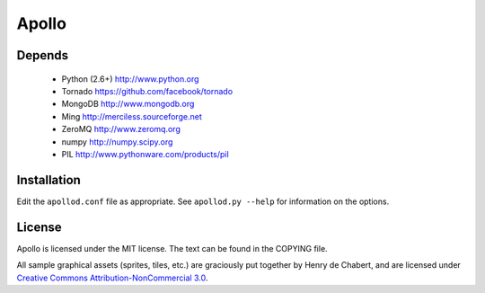 ======
Apollo
======

Depends
-------

 * Python (2.6+)
   http://www.python.org

 * Tornado
   https://github.com/facebook/tornado

 * MongoDB
   http://www.mongodb.org

 * Ming
   http://merciless.sourceforge.net

 * ZeroMQ
   http://www.zeromq.org

 * numpy
   http://numpy.scipy.org

 * PIL
   http://www.pythonware.com/products/pil

Installation
------------

Edit the ``apollod.conf`` file as appropriate. See ``apollod.py --help`` for
information on the options.

License
-------

Apollo is licensed under the MIT license. The text can be found in the COPYING
file.

All sample graphical assets (sprites, tiles, etc.) are graciously put together
by Henry de Chabert, and are licensed under `Creative Commons
Attribution-NonCommercial 3.0`_.

.. _`Creative Commons Attribution-NonCommercial 3.0`:
   http://creativecommons.org/licenses/by-nc/3.0/